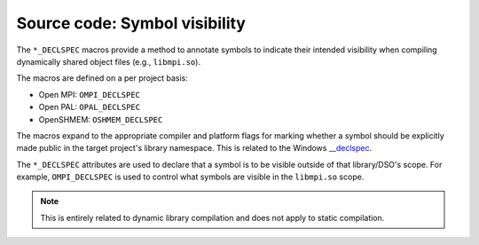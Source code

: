 Source code: Symbol visibility
==============================

The ``*_DECLSPEC`` macros provide a method to annotate symbols to indicate
their intended visibility when compiling dynamically shared object files
(e.g., ``libmpi.so``).

The macros are defined on a per project basis:

* Open MPI: ``OMPI_DECLSPEC``
* Open PAL: ``OPAL_DECLSPEC``
* OpenSHMEM: ``OSHMEM_DECLSPEC``

The macros expand to the appropriate compiler and platform flags for marking
whether a symbol should be explicitly made public in the target project's
library namespace.  This is related to the Windows `__declspec <https://docs.microsoft.com/en-us/cpp/cpp/declspec?view=msvc-170>`_.

The ``*_DECLSPEC`` attributes are used to declare that a symbol is to be
visible outside of that library/DSO's scope.  For example, ``OMPI_DECLSPEC``
is used to control what symbols are visible in the ``libmpi.so`` scope.

.. note:: This is entirely related to dynamic library compilation and does not
   apply to static compilation.
